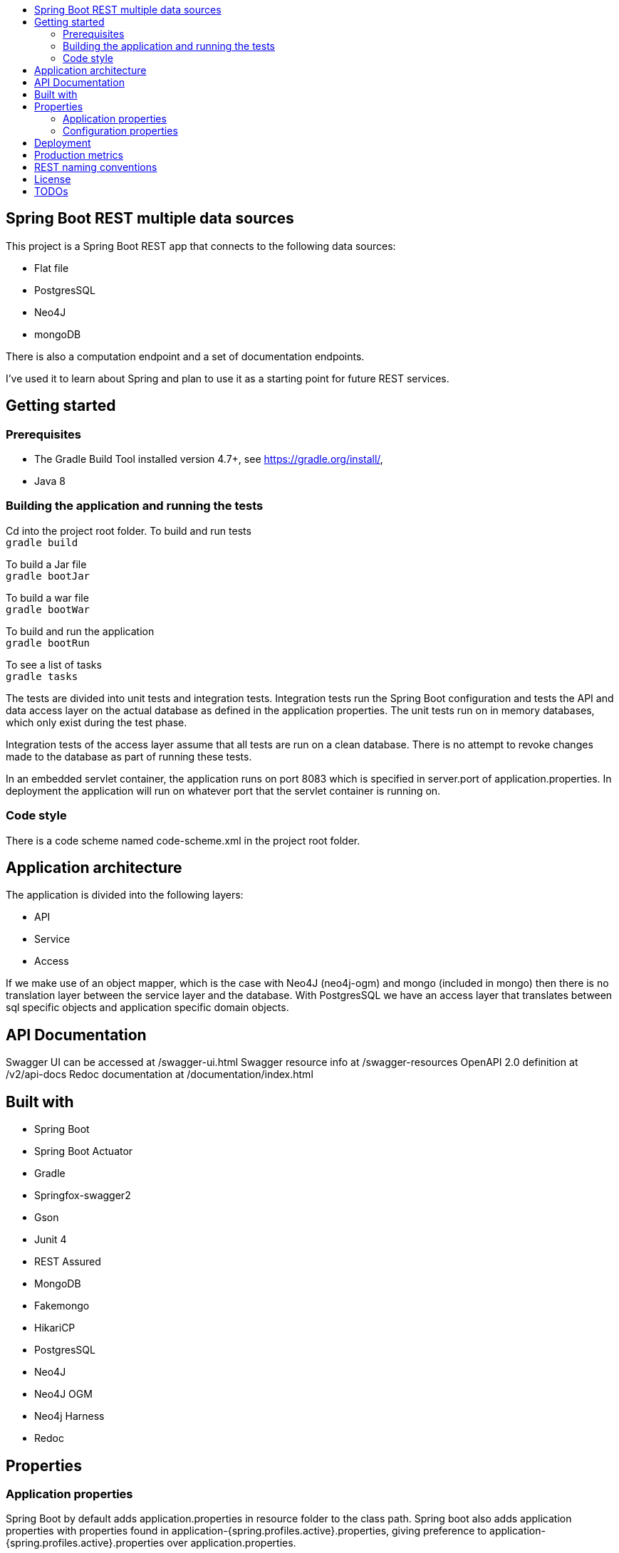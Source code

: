 :toc: macro

:toc-title:

:toclevels: 99

toc::[]

[TOC]
# Spring Boot REST multiple data sources

This project is a Spring Boot REST app that connects to the following data sources:

- Flat file + 
- PostgresSQL + 
- Neo4J + 
- mongoDB + 

There is also a computation endpoint and a set of documentation endpoints.

I've used it to learn about Spring and plan to use it as a starting point for future REST services.

## Getting started

### Prerequisites
- The Gradle Build Tool installed version 4.7+, see https://gradle.org/install/,  +
- Java 8

### Building the application and running the tests
Cd into the project root folder.
To build and run tests +
``gradle build``

To build a Jar file +
``gradle bootJar``

To build a war file +
``gradle bootWar``

To build and run the application +
``gradle bootRun``

To see a list of tasks +
``gradle tasks``

The tests are divided into unit tests and integration tests. Integration tests run the
Spring Boot configuration and tests the API and data access layer on the actual database
as defined in the application properties. The unit tests run on in memory databases, which only
exist during the test phase.

Integration tests of the access layer assume that all tests are run on a clean database.
There is no attempt to revoke changes made to the database as part of running
these tests.

In an embedded servlet container, the application runs on port 8083 which is specified in server.port of application.properties.
In deployment the application will run on whatever port that the servlet container is running on.

### Code style
There is a code scheme named code-scheme.xml in the project root folder.

## Application architecture
The application is divided into the following layers:

- API
- Service
- Access

If we make use of an object mapper, which is the case with Neo4J (neo4j-ogm) and mongo (included in mongo)
then there is no translation layer between the service layer and the database. With PostgresSQL we have
an access layer that translates between sql specific objects and application specific domain objects.


## API Documentation
Swagger UI can be accessed at /swagger-ui.html
Swagger resource info at /swagger-resources
OpenAPI 2.0 definition at /v2/api-docs
Redoc documentation at /documentation/index.html

## Built with
- Spring Boot
- Spring Boot Actuator
- Gradle
- Springfox-swagger2
- Gson
- Junit 4
- REST Assured
- MongoDB
- Fakemongo
- HikariCP
- PostgresSQL
- Neo4J
- Neo4J OGM
- Neo4j Harness
- Redoc

## Properties
### Application properties
Spring Boot by default adds application.properties in resource folder to the class path. Spring boot also
adds application properties with properties found in application-{spring.profiles.active}.properties, giving preference
to application-{spring.profiles.active}.properties over application.properties.

To utilize this behaviour one can place default properties in application.properties, and environment specific
properties in application-{spring.profiles.active}.properties. In this project, the default spring profile is dev.


### Configuration properties
The @ConfigurationProperties(prefix = 'xyz') allows configuration to be loaded into regular POJOs.
Spring Boot uses relaxed rules for binding, so the my_foo property matches the myFoo instance variable.
See https://docs.spring.io/spring-boot/docs/current/reference/html/boot-features-external-config.html
for details.

## Deployment
For deploying the application, either edit the spring.profiles.active, or pass a JVM argument on startup: `` java -jar -Dspring.profiles.active=prod app.jar ``


## Production metrics
The application comes with the spring-boot-starter-actuator. The default endpoint base path is specified by
management.endpoints.web.base-path in application.properties.
Endpoints /ping, /health and /info are open to the public, this can be configured in application-{profile}.properties.

Further reading: + 
https://docs.spring.io/spring-boot/docs/2.0.0.RELEASE/actuator-api//pdf/spring-boot-actuator-web-api.pdf


## REST naming conventions

- Path parameters in crud functionality, but query parameters in search
- Resources in plural
- Most specific thing last
- Same url for PUT, POST, GET, DELETE, UPDATE.
- Separate words by -, not _

So to get y of type Y from b of type B
/Bs/b/Ys/y

## License
This project is licensed under the MIT License - see the LICENSE file for details

## TODOs
- Expose graphql endpoints for neo4J backend, see https://github.com/neo4j-graphql/neo4j-graphql